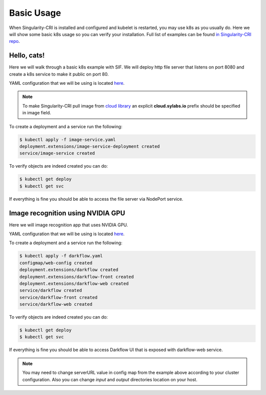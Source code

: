 .. _basic_usage:

===========
Basic Usage
===========

When Singularity-CRI is installed and configured and kubelet is restarted,
you may use k8s as you usually do. Here we will show some basic k8s usage so you can
verify your installation. Full list of examples can be found `in Singularity-CRI repo
<https://github.com/sylabs/singularity-cri/tree/master/examples/k8s>`_.

------------
Hello, cats!
------------

Here we will walk through a basic k8s example with SIF. We will deploy http file server
that listens on port 8080 and create a k8s service to make it public on port 80.

YAML configuration that we will be using is located
`here <https://github.com/sylabs/singularity-cri/blob/master/examples/k8s/image-service.yaml>`_.

.. note::
	To make Singularity-CRI pull image from `cloud library <https://cloud.sylabs.io/library>`_ an explicit
	**cloud.sylabs.io** prefix should be specified in image field.


To create a deployment and a service run the following:

.. code-block:: bash

	$ kubectl apply -f image-service.yaml
	deployment.extensions/image-service-deployment created
	service/image-service created

To verify objects are indeed created you can do:

.. code-block:: bash

	$ kubectl get deploy
	$ kubectl get svc

If everything is fine you should be able to access the file server via NodePort service.

----------------------------------
Image recognition using NVIDIA GPU
----------------------------------

Here we will image recognition app that uses NVIDIA GPU.

.. image:: img/darkflow.png


YAML configuration that we will be using is located
`here <https://github.com/sylabs/singularity-cri/blob/master/examples/k8s/darkflow.yaml>`_.

To create a deployment and a service run the following:

.. code-block:: bash

	$ kubectl apply -f darkflow.yaml
	configmap/web-config created
	deployment.extensions/darkflow created
	deployment.extensions/darkflow-front created
	deployment.extensions/darkflow-web created
	service/darkflow created
	service/darkflow-front created
	service/darkflow-web created

To verify objects are indeed created you can do:

.. code-block:: bash

	$ kubectl get deploy
	$ kubectl get svc

If everything is fine you should be able to access Darkflow UI that is exposed with darkflow-web service.

.. note::
	You may need to change serverURL value in config map from the example above according to
	your cluster configuration. Also you can change `input` and `output` directories
	location on your host.
